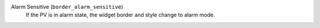 Alarm Sensitive (``border_alarm_sensitive``)
    If the PV is in alarm state, the widget border
    and style change to alarm mode.
